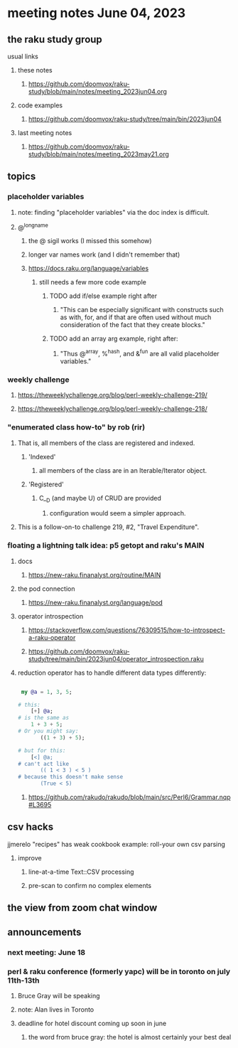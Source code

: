 * meeting notes June 04, 2023
** the raku study group
**** usual links
***** these notes
****** https://github.com/doomvox/raku-study/blob/main/notes/meeting_2023jun04.org

***** code examples
****** https://github.com/doomvox/raku-study/tree/main/bin/2023jun04

***** last meeting notes
****** https://github.com/doomvox/raku-study/blob/main/notes/meeting_2023may21.org

** topics

*** placeholder variables
**** note: finding "placeholder variables" via the doc index is difficult.
**** @^longname
***** the @ sigil works (I missed this somehow)
***** longer var names work (and I didn't remember that)
***** https://docs.raku.org/language/variables
****** still needs a few more code example
******* TODO add if/else example right after
******** "This can be especially significant with constructs such as with, for, and if that are often used without much consideration of the fact that they create blocks."
******* TODO add an array arg example, right after:
******** "Thus @^array, %^hash, and &^fun are all valid placeholder variables."

*** weekly challenge 
**** https://theweeklychallenge.org/blog/perl-weekly-challenge-219/
**** https://theweeklychallenge.org/blog/perl-weekly-challenge-218/

*** "enumerated class how-to" by rob (rir)
**** That is, all members of the class are registered and indexed.
***** 'Indexed' 
****** all members of the class are in an Iterable/Iterator object.
***** 'Registered' 
******  C__D (and maybe U) of CRUD are provided
******* configuration would seem a simpler approach.
**** This is a follow-on-to challenge 219, #2, "Travel Expenditure".

*** floating a lightning talk idea: p5 getopt and raku's MAIN
**** docs
***** https://new-raku.finanalyst.org/routine/MAIN
**** the pod connection
***** https://new-raku.finanalyst.org/language/pod


**** operator introspection
***** https://stackoverflow.com/questions/76309515/how-to-introspect-a-raku-operator

***** https://github.com/doomvox/raku-study/tree/main/bin/2023jun04/operator_introspection.raku


**** reduction operator has to handle different data types differently:

#+BEGIN_SRC raku

 my @a = 1, 3, 5;

# this:
	[+] @a;
# is the same as
	1 + 3 + 5;
# Or you might say:
       ((1 + 3) + 5);

# but for this:
	[<] @a;
# can't act like
       (( 1 < 3 ) < 5 )
# because this doesn't make sense
       (True < 5)

#+END_SRC

***** https://github.com/rakudo/rakudo/blob/main/src/Perl6/Grammar.nqp#L3695


** csv hacks
**** jjmerelo "recipes" has weak cookbook example: roll-your own csv parsing
***** improve 
****** line-at-a-time Text::CSV processing
****** pre-scan to confirm no complex elements


** the view from zoom chat window



** announcements 
*** next meeting: June 18

*** perl & raku conference (formerly yapc) will be in toronto on july 11th-13th
**** Bruce Gray will be speaking
**** note: Alan lives in Toronto
**** deadline for hotel discount coming up soon in june
***** the word from bruce gray: the hotel is almost certainly your best deal

